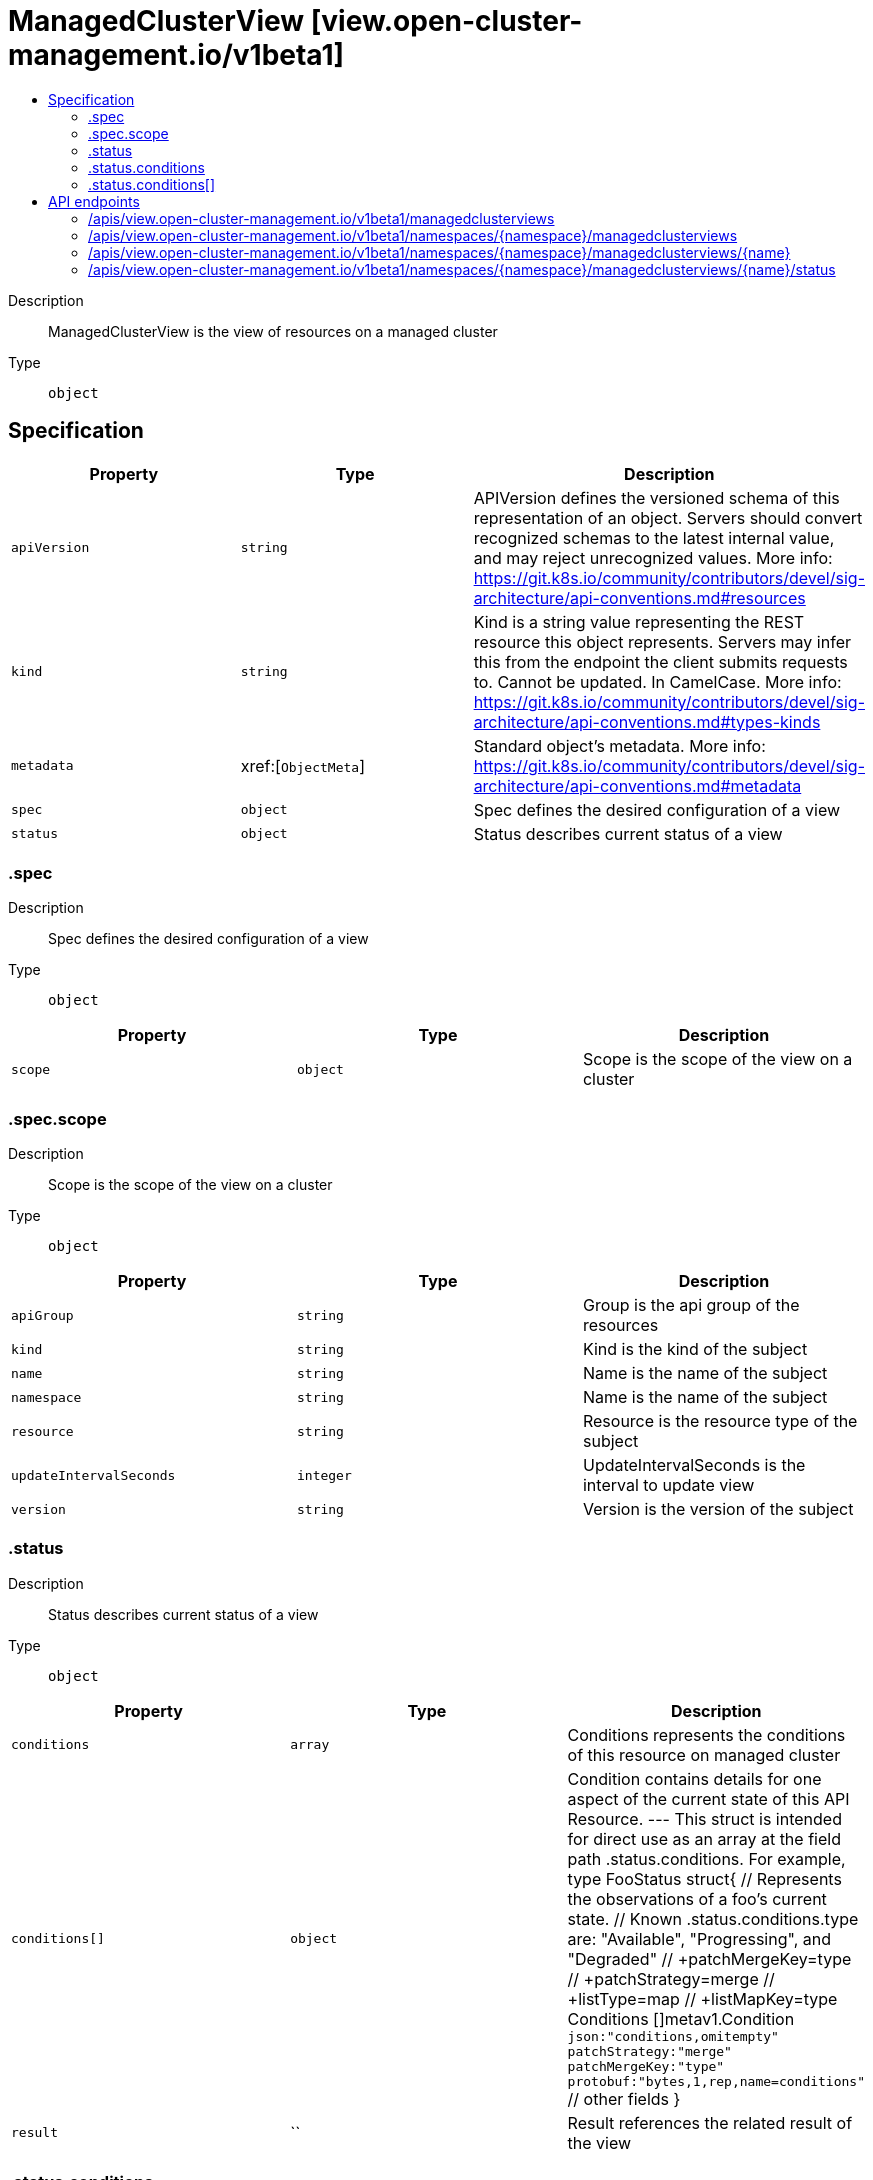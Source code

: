 // Automatically generated by 'openshift-apidocs-gen'. Do not edit.
:_content-type: ASSEMBLY
[id="managedclusterview-view-open-cluster-management-io-v1beta1"]
= ManagedClusterView [view.open-cluster-management.io/v1beta1]
:toc: macro
:toc-title:

toc::[]


Description::
+
--
ManagedClusterView is the view of resources on a managed cluster
--

Type::
  `object`



== Specification

[cols="1,1,1",options="header"]
|===
| Property | Type | Description

| `apiVersion`
| `string`
| APIVersion defines the versioned schema of this representation of an object. Servers should convert recognized schemas to the latest internal value, and may reject unrecognized values. More info: https://git.k8s.io/community/contributors/devel/sig-architecture/api-conventions.md#resources

| `kind`
| `string`
| Kind is a string value representing the REST resource this object represents. Servers may infer this from the endpoint the client submits requests to. Cannot be updated. In CamelCase. More info: https://git.k8s.io/community/contributors/devel/sig-architecture/api-conventions.md#types-kinds

| `metadata`
| xref:[`ObjectMeta`]
| Standard object's metadata. More info: https://git.k8s.io/community/contributors/devel/sig-architecture/api-conventions.md#metadata

| `spec`
| `object`
| Spec defines the desired configuration of a view

| `status`
| `object`
| Status describes current status of a view

|===
=== .spec
Description::
+
--
Spec defines the desired configuration of a view
--

Type::
  `object`




[cols="1,1,1",options="header"]
|===
| Property | Type | Description

| `scope`
| `object`
| Scope is the scope of the view on a cluster

|===
=== .spec.scope
Description::
+
--
Scope is the scope of the view on a cluster
--

Type::
  `object`




[cols="1,1,1",options="header"]
|===
| Property | Type | Description

| `apiGroup`
| `string`
| Group is the api group of the resources

| `kind`
| `string`
| Kind is the kind of the subject

| `name`
| `string`
| Name is the name of the subject

| `namespace`
| `string`
| Name is the name of the subject

| `resource`
| `string`
| Resource is the resource type of the subject

| `updateIntervalSeconds`
| `integer`
| UpdateIntervalSeconds is the interval to update view

| `version`
| `string`
| Version is the version of the subject

|===
=== .status
Description::
+
--
Status describes current status of a view
--

Type::
  `object`




[cols="1,1,1",options="header"]
|===
| Property | Type | Description

| `conditions`
| `array`
| Conditions represents the conditions of this resource on managed cluster

| `conditions[]`
| `object`
| Condition contains details for one aspect of the current state of this API Resource. --- This struct is intended for direct use as an array at the field path .status.conditions.  For example, type FooStatus struct{     // Represents the observations of a foo's current state.     // Known .status.conditions.type are: "Available", "Progressing", and "Degraded"     // +patchMergeKey=type     // +patchStrategy=merge     // +listType=map     // +listMapKey=type     Conditions []metav1.Condition `json:"conditions,omitempty" patchStrategy:"merge" patchMergeKey:"type" protobuf:"bytes,1,rep,name=conditions"` 
     // other fields }

| `result`
| ``
| Result references the related result of the view

|===
=== .status.conditions
Description::
+
--
Conditions represents the conditions of this resource on managed cluster
--

Type::
  `array`




=== .status.conditions[]
Description::
+
--
Condition contains details for one aspect of the current state of this API Resource. --- This struct is intended for direct use as an array at the field path .status.conditions.  For example, type FooStatus struct{     // Represents the observations of a foo's current state.     // Known .status.conditions.type are: "Available", "Progressing", and "Degraded"     // +patchMergeKey=type     // +patchStrategy=merge     // +listType=map     // +listMapKey=type     Conditions []metav1.Condition `json:"conditions,omitempty" patchStrategy:"merge" patchMergeKey:"type" protobuf:"bytes,1,rep,name=conditions"` 
     // other fields }
--

Type::
  `object`

Required::
  - `lastTransitionTime`
  - `message`
  - `reason`
  - `status`
  - `type`



[cols="1,1,1",options="header"]
|===
| Property | Type | Description

| `lastTransitionTime`
| `string`
| lastTransitionTime is the last time the condition transitioned from one status to another. This should be when the underlying condition changed.  If that is not known, then using the time when the API field changed is acceptable.

| `message`
| `string`
| message is a human readable message indicating details about the transition. This may be an empty string.

| `observedGeneration`
| `integer`
| observedGeneration represents the .metadata.generation that the condition was set based upon. For instance, if .metadata.generation is currently 12, but the .status.conditions[x].observedGeneration is 9, the condition is out of date with respect to the current state of the instance.

| `reason`
| `string`
| reason contains a programmatic identifier indicating the reason for the condition's last transition. Producers of specific condition types may define expected values and meanings for this field, and whether the values are considered a guaranteed API. The value should be a CamelCase string. This field may not be empty.

| `status`
| `string`
| status of the condition, one of True, False, Unknown.

| `type`
| `string`
| type of condition in CamelCase or in foo.example.com/CamelCase. --- Many .condition.type values are consistent across resources like Available, but because arbitrary conditions can be useful (see .node.status.conditions), the ability to deconflict is important. The regex it matches is (dns1123SubdomainFmt/)?(qualifiedNameFmt)

|===

== API endpoints

The following API endpoints are available:

* `/apis/view.open-cluster-management.io/v1beta1/managedclusterviews`
- `GET`: list objects of kind ManagedClusterView
* `/apis/view.open-cluster-management.io/v1beta1/namespaces/{namespace}/managedclusterviews`
- `DELETE`: delete collection of ManagedClusterView
- `GET`: list objects of kind ManagedClusterView
- `POST`: create a ManagedClusterView
* `/apis/view.open-cluster-management.io/v1beta1/namespaces/{namespace}/managedclusterviews/{name}`
- `DELETE`: delete a ManagedClusterView
- `GET`: read the specified ManagedClusterView
- `PATCH`: partially update the specified ManagedClusterView
- `PUT`: replace the specified ManagedClusterView
* `/apis/view.open-cluster-management.io/v1beta1/namespaces/{namespace}/managedclusterviews/{name}/status`
- `GET`: read status of the specified ManagedClusterView
- `PATCH`: partially update status of the specified ManagedClusterView
- `PUT`: replace status of the specified ManagedClusterView


=== /apis/view.open-cluster-management.io/v1beta1/managedclusterviews



HTTP method::
  `GET`

Description::
  list objects of kind ManagedClusterView


.HTTP responses
[cols="1,1",options="header"]
|===
| HTTP code | Reponse body
| 200 - OK
| xref:../objects/index.adoc#io.open-cluster-management.view.v1beta1.ManagedClusterViewList[`ManagedClusterViewList`] schema
| 401 - Unauthorized
| Empty
|===


=== /apis/view.open-cluster-management.io/v1beta1/namespaces/{namespace}/managedclusterviews



HTTP method::
  `DELETE`

Description::
  delete collection of ManagedClusterView




.HTTP responses
[cols="1,1",options="header"]
|===
| HTTP code | Reponse body
| 200 - OK
| `Status` schema
| 401 - Unauthorized
| Empty
|===

HTTP method::
  `GET`

Description::
  list objects of kind ManagedClusterView




.HTTP responses
[cols="1,1",options="header"]
|===
| HTTP code | Reponse body
| 200 - OK
| xref:../objects/index.adoc#io.open-cluster-management.view.v1beta1.ManagedClusterViewList[`ManagedClusterViewList`] schema
| 401 - Unauthorized
| Empty
|===

HTTP method::
  `POST`

Description::
  create a ManagedClusterView


.Query parameters
[cols="1,1,2",options="header"]
|===
| Parameter | Type | Description
| `dryRun`
| `string`
| When present, indicates that modifications should not be persisted. An invalid or unrecognized dryRun directive will result in an error response and no further processing of the request. Valid values are: - All: all dry run stages will be processed
| `fieldValidation`
| `string`
| fieldValidation instructs the server on how to handle objects in the request (POST/PUT/PATCH) containing unknown or duplicate fields. Valid values are: - Ignore: This will ignore any unknown fields that are silently dropped from the object, and will ignore all but the last duplicate field that the decoder encounters. This is the default behavior prior to v1.23. - Warn: This will send a warning via the standard warning response header for each unknown field that is dropped from the object, and for each duplicate field that is encountered. The request will still succeed if there are no other errors, and will only persist the last of any duplicate fields. This is the default in v1.23+ - Strict: This will fail the request with a BadRequest error if any unknown fields would be dropped from the object, or if any duplicate fields are present. The error returned from the server will contain all unknown and duplicate fields encountered.
|===

.Body parameters
[cols="1,1,2",options="header"]
|===
| Parameter | Type | Description
| `body`
| xref:../view_open-cluster-management_io/managedclusterview-view-open-cluster-management-io-v1beta1.adoc#managedclusterview-view-open-cluster-management-io-v1beta1[`ManagedClusterView`] schema
| 
|===

.HTTP responses
[cols="1,1",options="header"]
|===
| HTTP code | Reponse body
| 200 - OK
| xref:../view_open-cluster-management_io/managedclusterview-view-open-cluster-management-io-v1beta1.adoc#managedclusterview-view-open-cluster-management-io-v1beta1[`ManagedClusterView`] schema
| 201 - Created
| xref:../view_open-cluster-management_io/managedclusterview-view-open-cluster-management-io-v1beta1.adoc#managedclusterview-view-open-cluster-management-io-v1beta1[`ManagedClusterView`] schema
| 202 - Accepted
| xref:../view_open-cluster-management_io/managedclusterview-view-open-cluster-management-io-v1beta1.adoc#managedclusterview-view-open-cluster-management-io-v1beta1[`ManagedClusterView`] schema
| 401 - Unauthorized
| Empty
|===


=== /apis/view.open-cluster-management.io/v1beta1/namespaces/{namespace}/managedclusterviews/{name}

.Global path parameters
[cols="1,1,2",options="header"]
|===
| Parameter | Type | Description
| `name`
| `string`
| name of the ManagedClusterView
|===


HTTP method::
  `DELETE`

Description::
  delete a ManagedClusterView


.Query parameters
[cols="1,1,2",options="header"]
|===
| Parameter | Type | Description
| `dryRun`
| `string`
| When present, indicates that modifications should not be persisted. An invalid or unrecognized dryRun directive will result in an error response and no further processing of the request. Valid values are: - All: all dry run stages will be processed
|===


.HTTP responses
[cols="1,1",options="header"]
|===
| HTTP code | Reponse body
| 200 - OK
| `Status` schema
| 202 - Accepted
| `Status` schema
| 401 - Unauthorized
| Empty
|===

HTTP method::
  `GET`

Description::
  read the specified ManagedClusterView




.HTTP responses
[cols="1,1",options="header"]
|===
| HTTP code | Reponse body
| 200 - OK
| xref:../view_open-cluster-management_io/managedclusterview-view-open-cluster-management-io-v1beta1.adoc#managedclusterview-view-open-cluster-management-io-v1beta1[`ManagedClusterView`] schema
| 401 - Unauthorized
| Empty
|===

HTTP method::
  `PATCH`

Description::
  partially update the specified ManagedClusterView


.Query parameters
[cols="1,1,2",options="header"]
|===
| Parameter | Type | Description
| `dryRun`
| `string`
| When present, indicates that modifications should not be persisted. An invalid or unrecognized dryRun directive will result in an error response and no further processing of the request. Valid values are: - All: all dry run stages will be processed
| `fieldValidation`
| `string`
| fieldValidation instructs the server on how to handle objects in the request (POST/PUT/PATCH) containing unknown or duplicate fields. Valid values are: - Ignore: This will ignore any unknown fields that are silently dropped from the object, and will ignore all but the last duplicate field that the decoder encounters. This is the default behavior prior to v1.23. - Warn: This will send a warning via the standard warning response header for each unknown field that is dropped from the object, and for each duplicate field that is encountered. The request will still succeed if there are no other errors, and will only persist the last of any duplicate fields. This is the default in v1.23+ - Strict: This will fail the request with a BadRequest error if any unknown fields would be dropped from the object, or if any duplicate fields are present. The error returned from the server will contain all unknown and duplicate fields encountered.
|===


.HTTP responses
[cols="1,1",options="header"]
|===
| HTTP code | Reponse body
| 200 - OK
| xref:../view_open-cluster-management_io/managedclusterview-view-open-cluster-management-io-v1beta1.adoc#managedclusterview-view-open-cluster-management-io-v1beta1[`ManagedClusterView`] schema
| 401 - Unauthorized
| Empty
|===

HTTP method::
  `PUT`

Description::
  replace the specified ManagedClusterView


.Query parameters
[cols="1,1,2",options="header"]
|===
| Parameter | Type | Description
| `dryRun`
| `string`
| When present, indicates that modifications should not be persisted. An invalid or unrecognized dryRun directive will result in an error response and no further processing of the request. Valid values are: - All: all dry run stages will be processed
| `fieldValidation`
| `string`
| fieldValidation instructs the server on how to handle objects in the request (POST/PUT/PATCH) containing unknown or duplicate fields. Valid values are: - Ignore: This will ignore any unknown fields that are silently dropped from the object, and will ignore all but the last duplicate field that the decoder encounters. This is the default behavior prior to v1.23. - Warn: This will send a warning via the standard warning response header for each unknown field that is dropped from the object, and for each duplicate field that is encountered. The request will still succeed if there are no other errors, and will only persist the last of any duplicate fields. This is the default in v1.23+ - Strict: This will fail the request with a BadRequest error if any unknown fields would be dropped from the object, or if any duplicate fields are present. The error returned from the server will contain all unknown and duplicate fields encountered.
|===

.Body parameters
[cols="1,1,2",options="header"]
|===
| Parameter | Type | Description
| `body`
| xref:../view_open-cluster-management_io/managedclusterview-view-open-cluster-management-io-v1beta1.adoc#managedclusterview-view-open-cluster-management-io-v1beta1[`ManagedClusterView`] schema
| 
|===

.HTTP responses
[cols="1,1",options="header"]
|===
| HTTP code | Reponse body
| 200 - OK
| xref:../view_open-cluster-management_io/managedclusterview-view-open-cluster-management-io-v1beta1.adoc#managedclusterview-view-open-cluster-management-io-v1beta1[`ManagedClusterView`] schema
| 201 - Created
| xref:../view_open-cluster-management_io/managedclusterview-view-open-cluster-management-io-v1beta1.adoc#managedclusterview-view-open-cluster-management-io-v1beta1[`ManagedClusterView`] schema
| 401 - Unauthorized
| Empty
|===


=== /apis/view.open-cluster-management.io/v1beta1/namespaces/{namespace}/managedclusterviews/{name}/status

.Global path parameters
[cols="1,1,2",options="header"]
|===
| Parameter | Type | Description
| `name`
| `string`
| name of the ManagedClusterView
|===


HTTP method::
  `GET`

Description::
  read status of the specified ManagedClusterView




.HTTP responses
[cols="1,1",options="header"]
|===
| HTTP code | Reponse body
| 200 - OK
| xref:../view_open-cluster-management_io/managedclusterview-view-open-cluster-management-io-v1beta1.adoc#managedclusterview-view-open-cluster-management-io-v1beta1[`ManagedClusterView`] schema
| 401 - Unauthorized
| Empty
|===

HTTP method::
  `PATCH`

Description::
  partially update status of the specified ManagedClusterView


.Query parameters
[cols="1,1,2",options="header"]
|===
| Parameter | Type | Description
| `dryRun`
| `string`
| When present, indicates that modifications should not be persisted. An invalid or unrecognized dryRun directive will result in an error response and no further processing of the request. Valid values are: - All: all dry run stages will be processed
| `fieldValidation`
| `string`
| fieldValidation instructs the server on how to handle objects in the request (POST/PUT/PATCH) containing unknown or duplicate fields. Valid values are: - Ignore: This will ignore any unknown fields that are silently dropped from the object, and will ignore all but the last duplicate field that the decoder encounters. This is the default behavior prior to v1.23. - Warn: This will send a warning via the standard warning response header for each unknown field that is dropped from the object, and for each duplicate field that is encountered. The request will still succeed if there are no other errors, and will only persist the last of any duplicate fields. This is the default in v1.23+ - Strict: This will fail the request with a BadRequest error if any unknown fields would be dropped from the object, or if any duplicate fields are present. The error returned from the server will contain all unknown and duplicate fields encountered.
|===


.HTTP responses
[cols="1,1",options="header"]
|===
| HTTP code | Reponse body
| 200 - OK
| xref:../view_open-cluster-management_io/managedclusterview-view-open-cluster-management-io-v1beta1.adoc#managedclusterview-view-open-cluster-management-io-v1beta1[`ManagedClusterView`] schema
| 401 - Unauthorized
| Empty
|===

HTTP method::
  `PUT`

Description::
  replace status of the specified ManagedClusterView


.Query parameters
[cols="1,1,2",options="header"]
|===
| Parameter | Type | Description
| `dryRun`
| `string`
| When present, indicates that modifications should not be persisted. An invalid or unrecognized dryRun directive will result in an error response and no further processing of the request. Valid values are: - All: all dry run stages will be processed
| `fieldValidation`
| `string`
| fieldValidation instructs the server on how to handle objects in the request (POST/PUT/PATCH) containing unknown or duplicate fields. Valid values are: - Ignore: This will ignore any unknown fields that are silently dropped from the object, and will ignore all but the last duplicate field that the decoder encounters. This is the default behavior prior to v1.23. - Warn: This will send a warning via the standard warning response header for each unknown field that is dropped from the object, and for each duplicate field that is encountered. The request will still succeed if there are no other errors, and will only persist the last of any duplicate fields. This is the default in v1.23+ - Strict: This will fail the request with a BadRequest error if any unknown fields would be dropped from the object, or if any duplicate fields are present. The error returned from the server will contain all unknown and duplicate fields encountered.
|===

.Body parameters
[cols="1,1,2",options="header"]
|===
| Parameter | Type | Description
| `body`
| xref:../view_open-cluster-management_io/managedclusterview-view-open-cluster-management-io-v1beta1.adoc#managedclusterview-view-open-cluster-management-io-v1beta1[`ManagedClusterView`] schema
| 
|===

.HTTP responses
[cols="1,1",options="header"]
|===
| HTTP code | Reponse body
| 200 - OK
| xref:../view_open-cluster-management_io/managedclusterview-view-open-cluster-management-io-v1beta1.adoc#managedclusterview-view-open-cluster-management-io-v1beta1[`ManagedClusterView`] schema
| 201 - Created
| xref:../view_open-cluster-management_io/managedclusterview-view-open-cluster-management-io-v1beta1.adoc#managedclusterview-view-open-cluster-management-io-v1beta1[`ManagedClusterView`] schema
| 401 - Unauthorized
| Empty
|===


